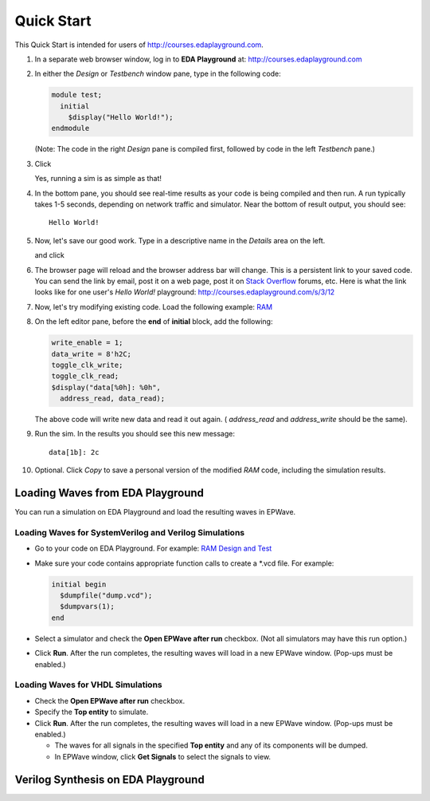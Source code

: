 ###########
Quick Start
###########

This Quick Start is intended for users of http://courses.edaplayground.com.

#. In a separate web browser window, log in to **EDA Playground** at: http://courses.edaplayground.com

#. In either the *Design* or *Testbench* window pane, type in the following code:

   .. code-block:: verilog

      module test;
        initial
          $display("Hello World!");
      endmodule

   (Note: The code in the right *Design* pane is compiled first, followed by code in the left *Testbench* pane.)

#. Click

   .. image:: https://imageshack.com/scaled/large/842/qxbd.jpg
      :alt: Run

   Yes, running a sim is as simple as that!

#. In the bottom pane, you should see real-time results as your code is being compiled and then run.
   A run typically takes 1-5 seconds, depending on network traffic and simulator. Near the bottom of result output, you should see:

   ::

      Hello World!

#. Now, let's save our good work. Type in a descriptive name in the *Details* area on the left.

   .. image:: https://imageshack.com/scaled/large/707/e9zb.jpg
      :alt: Details-Name

   and click

   .. image:: https://imageshack.com/scaled/large/534/ohfu.jpg
      :alt: Save

#. The browser page will reload and the browser address bar will change. This is a persistent link to your saved code.
   You can send the link by email, post it on a web page, post it on `Stack Overflow <http://stackoverflow.com/>`_ forums, etc.
   Here is what the link looks like for one user's *Hello World!* playground: http://courses.edaplayground.com/s/3/12

#. Now, let's try modifying existing code. Load the following example: `RAM <http://courses.edaplayground.com/s/example/9>`_

#. On the left editor pane, before the **end** of **initial** block, add the following:

   .. code-block:: verilog

       write_enable = 1;
       data_write = 8'h2C;
       toggle_clk_write;
       toggle_clk_read;
       $display("data[%0h]: %0h",
         address_read, data_read);

   The above code will write new data and read it out again. ( *address_read* and *address_write* should be the same).

#. Run the sim. In the results you should see this new message:

   ::

      data[1b]: 2c

#. Optional. Click *Copy* to save a personal version of the modified *RAM* code, including the simulation results.

.. _loading-waves-from-playground:

*********************************
Loading Waves from EDA Playground
*********************************

You can run a simulation on EDA Playground and load the resulting waves in EPWave.

Loading Waves for SystemVerilog and Verilog Simulations
-------------------------------------------------------

* Go to your code on EDA Playground. For example: `RAM Design and Test <http://courses.edaplayground.com/s/example/9>`_
* Make sure your code contains appropriate function calls to create a \*.vcd file. For example:

  .. code-block:: verilog

     initial begin
       $dumpfile("dump.vcd");
       $dumpvars(1);
     end

* Select a simulator and check the **Open EPWave after run** checkbox. (Not all simulators may have this run option.)

  .. image:: _static/openEpwaveCheckbox.png

* Click **Run**. After the run completes, the resulting waves will load in a new EPWave window. (Pop-ups must be enabled.)

Loading Waves for VHDL Simulations
----------------------------------

* Check the **Open EPWave after run** checkbox.
* Specify the **Top entity** to simulate.
* Click **Run**. After the run completes, the resulting waves will load in a new EPWave window. (Pop-ups must be enabled.)

  * The waves for all signals in the specified **Top entity** and any of its components will be dumped.
  * In EPWave window, click **Get Signals** to select the signals to view.

***********************************
Verilog Synthesis on EDA Playground
***********************************

.. raw:: html

  <iframe width="1280" height="720" src="//courses.youtube.com/embed/GpNf6dIx-Kw?list=SPScWdLzHpkAeTnJGDXHupc5WC-8Kjt5Ue&vq=hd720" frameborder="0" allowfullscreen></iframe>
